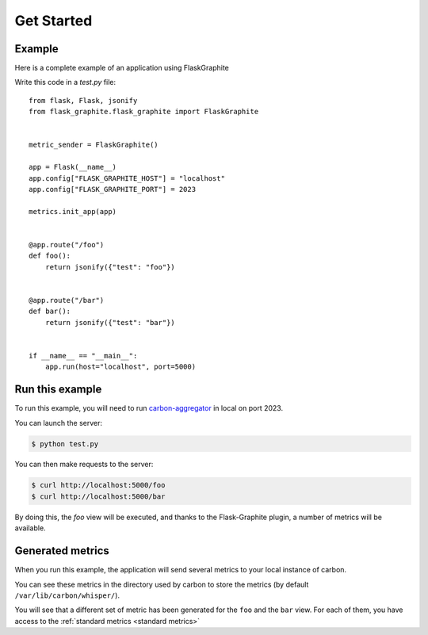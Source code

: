 ===========
Get Started
===========

Example
-------

Here is a complete example of an application using FlaskGraphite

Write this code in a `test.py` file::

    from flask, Flask, jsonify
    from flask_graphite.flask_graphite import FlaskGraphite


    metric_sender = FlaskGraphite()

    app = Flask(__name__)
    app.config["FLASK_GRAPHITE_HOST"] = "localhost"
    app.config["FLASK_GRAPHITE_PORT"] = 2023

    metrics.init_app(app)


    @app.route("/foo")
    def foo():
        return jsonify({"test": "foo"})


    @app.route("/bar")
    def bar():
        return jsonify({"test": "bar"})


    if __name__ == "__main__":
        app.run(host="localhost", port=5000)

Run this example
----------------

To run this example, you will need to run carbon-aggregator_ in local on port
2023.

You can launch the server:

.. code-block:: console

    $ python test.py

You can then make requests to the server:

.. code-block:: console

    $ curl http://localhost:5000/foo
    $ curl http://localhost:5000/bar

By doing this, the `foo` view will be executed, and thanks to the
Flask-Graphite plugin, a number of metrics will be available.


.. _carbon-aggregator: http://graphite.readthedocs.io/en/latest/carbon-daemons.html#carbon-aggregator-py

Generated metrics
-----------------

When you run this example, the application will send several metrics to your
local instance of carbon.

You can see these metrics in the directory used by carbon to store the metrics
(by default ``/var/lib/carbon/whisper/``).

You will see that a different set of metric has been generated for the ``foo``
and the ``bar`` view. For each of them, you have access to the
:ref:`standard metrics <standard metrics>`
